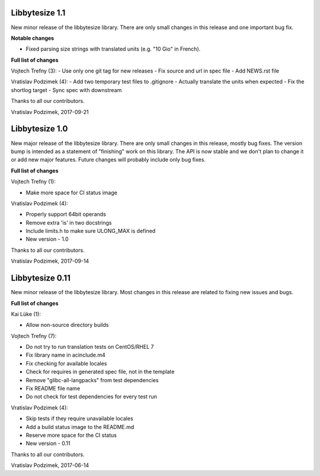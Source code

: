 Libbytesize 1.1
---------------

New minor release of the libbytesize library. There are only small changes in
this release and one important bug fix.

**Notable changes**

- Fixed parsing size strings with translated units (e.g. "10 Gio" in French).


**Full list of changes**

Vojtech Trefny (3):
- Use only one git tag for new releases
- Fix source and url in spec file
- Add NEWS.rst file

Vratislav Podzimek (4):
- Add two temporary test files to .gitignore
- Actually translate the units when expected
- Fix the shortlog target
- Sync spec with downstream

Thanks to all our contributors.

Vratislav Podzimek, 2017-09-21


Libbytesize 1.0
---------------

New major release of the libbytesize library. There are only small changes in
this release, mostly bug fixes. The version bump is intended as a statement of
"finishing" work on this library. The API is now stable and we don't plan to
change it or add new major features. Future changes will probably include only
bug fixes.

**Full list of changes**

Vojtech Trefny (1):

- Make more space for CI status image

Vratislav Podzimek (4):

- Properly support 64bit operands
- Remove extra 'is' in two docstrings
- Include limits.h to make sure ULONG_MAX is defined
- New version - 1.0

Thanks to all our contributors.

Vratislav Podzimek, 2017-09-14


Libbytesize 0.11
----------------

New minor release of the libbytesize library. Most changes in this release are
related to fixing new issues and bugs.

**Full list of changes**

Kai Lüke (1):

- Allow non-source directory builds

Vojtech Trefny (7):

- Do not try to run translation tests on CentOS/RHEL 7
- Fix library name in acinclude.m4
- Fix checking for available locales
- Check for requires in generated spec file, not in the template
- Remove "glibc-all-langpacks" from test dependencies
- Fix README file name
- Do not check for test dependencies for every test run

Vratislav Podzimek (4):

- Skip tests if they require unavailable locales
- Add a build status image to the README.md
- Reserve more space for the CI status
- New version - 0.11

Thanks to all our contributors.

Vratislav Podzimek, 2017-06-14
